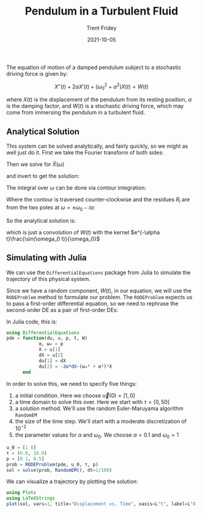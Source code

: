 
#+TITLE: Pendulum in a Turbulent Fluid
#+AUTHOR: Trent Fridey
#+HUGO_TAGS: physics julia
#+DATE: 2021-10-05 
#+SUMMARY: We take a tour of Julia's DifferentialEquations package to simulate the motion of a damped pendulum subject to a stochastic driving force 
#+HUGO_BASE_DIR: ~/trent/blog
#+HUGO_SECTION: posts/sdes-julia
#+STARTUP: latexpreview

The equation of motion of a damped pendulum subject to a stochastic driving force is given by:

\[ 
X''(t) + 2\alpha X'(t) + (\omega_0^2 + \alpha^2)X(t) = W(t)
\]

where $X(t)$ is the displacement of the pendulum from its resting position, $\alpha$ is the damping factor, and $W(t)$ is a stochastic driving force, which may come from immersing the pendulum in a turbulent fluid.

** Analytical Solution

   This system can be solved analytically, and fairly quickly, so we might as well just do it.  First we take the Fourier transform of both sides:

\begin{align*} 
   \mathcal{F}(X''(t) + 2\alpha X'(t) + (\omega_0^2 + \alpha^2)X(t)) &= \mathcal{F}(W(t)) \\
   (-\omega^2 + 2i\alpha \omega + (\omega_0^2 + \alpha^2))\hat{X}(\omega) &= \hat{W}(\omega) \\ 
\end{align*}

Then we solve for $\hat{X}(\omega)$

\begin{align*}
   \hat{X}(\omega) &= \frac{\hat{W}(\omega)}{(-\omega^2 + 2i\alpha \omega + (\omega_0^2 + \alpha^2))} \\
              &= -\frac{\hat{W}(\omega)}{2\omega_0} \left[
      \frac{1}{(i\alpha - (\omega + \omega_0))} -
      \frac{1}{(i\alpha - (\omega - \omega_0))}
    \right]
\end{align*}

and invert to get the solution:

\begin{align*}
X(t) &= \mathcal{F}^{-1}(\hat{X}(\omega)) \\
     &= \frac{1}{2\pi}\int_{-\infty}^{\infty} -\frac{W(t)}{2\omega_0}\int_{-\infty}^{\infty}
          e^{-i\omega(t-t')}\  \left[
      \frac{1}{(i\alpha - (\omega + \omega_0))} -
      \frac{1}{(i\alpha - (\omega - \omega_0))}
    \right]
        \mathrm{d}\omega\mathrm{d}t
\end{align*}

The integral over $\omega$ can be done via contour integration:

\begin{align*}
I = \oint_\gamma e^{-i\omega (t-t')}
    \left[
      \frac{1}{(i\alpha - (\omega + \omega_0))} -
      \frac{1}{(i\alpha - (\omega - \omega_0))}
    \right]
\mathrm{d}\omega = 2\pi i\sum_{i}R_i 
\end{align*}

Where the contour is traversed counter-clockwise and the residues $R_i$ are from the two poles at $\omega = \pm \omega_0 - i\alpha$:


[[file:images/contour.svg]]



\begin{align*}
\sum_i R_i = e^{-\alpha (t-t')}\left(e^{i\omega_0 (t-t')} + e^{-i\omega_0 (t-t')}\right)
\end{align*}

So the analytical solution is:

\begin{align*}
X(t) = \int_{-\infty}^{\infty}W(t')e^{-\alpha (t-t')}\frac{\sin(\omega_0 (t-t'))}{\omega_0}\mathrm{d}t'
\end{align*}

which is just a convolution of $W(t)$ with the kernel $e^{-\alpha t}\frac{\sin(\omega_0 t)}{\omega_0}$

** Simulating with Julia 


 We can use the ~DifferentialEquations~ package from Julia to simulate the trajectory of this physical system.

 Since we have a random component, $W(t)$, in our equation, we will use the ~RODEProblem~ method to formulate our problem. The ~RODEProblem~ expects us to pass a first-order differential equation, so we need to rephrase the second-order DE as a pair of first-order DEs:

 \begin{align*} 
  \vec{u} &= [X, X'] \\
  \mathrm{d}u_1 &= u_2 \mathrm{d}t \\
  \mathrm{d}u_2 &= -(2\alpha u_2 + (\omega_0^2 + \alpha^2)u_1 - W)\mathrm{d}t
 \end{align*}

 In Julia code, this is:

 #+BEGIN_SRC julia 
   using DifferentialEquations
   pde = function(du, u, p, t, W)
               α, ω₀ = p
               X = u[1]
               dX = u[2]
               du[1] = dX
               du[2] = -2α*dX-(ω₀² + α²)*X
         end
 #+END_SRC

 In order to solve this, we need to specify five things:
 1. a initial condition. Here we choose $\vec{u}(0) = [1, 0]$ 
 2. a time domain to solve this over. Here we start with $\tau = [0, 50]$
 3. a solution method. We'll use the random Euler-Maruyama algorithm ~RandomEM~
 4. the size of the time step. We'll start with a moderate discretization of $10^{-2}$
 5. the parameter values for $\alpha$ and $\omega_0$. We choose $\alpha = 0.1$ and $\omega_0 = 1$ 

#+BEGIN_SRC julia
   u_0 = [1 0]
   τ = (0.0, 10.0)
   p = [0.1, 0.5]
   prob = RODEProblem(pde, u_0, τ, p)
   sol = solve(prob, RandomEM(), dt=1/100) 
#+END_SRC

 We can visualize a trajectory by plotting the solution:

 #+BEGIN_SRC julia
 using Plots
 using LaTeXStrings
 plot(sol, vars=1, title="Displacement vs. Time", xaxis=L"t", label=L"X(t)") 
 #+END_SRC

[[file:images/sol.png]]

